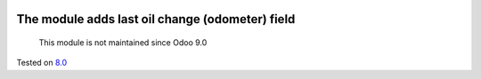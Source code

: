 .. image:: https://itpp.dev/images/infinity-readme.png
   :alt: Tested and maintained by IT Projects Labs
   :target: https://itpp.dev

The module adds last oil change (odometer) field
================================================

	  This module is not maintained since Odoo 9.0
    
Tested on `8.0 <https://github.com/odoo/odoo/commit/a0797d3b35cc235048e7947dd7a3d38e18c3e350>`_
